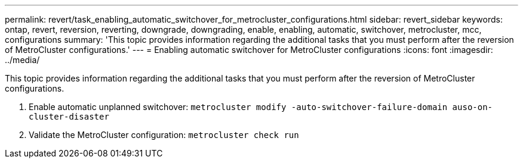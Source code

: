 ---
permalink: revert/task_enabling_automatic_switchover_for_metrocluster_configurations.html
sidebar: revert_sidebar
keywords: ontap, revert, reversion, reverting, downgrade, downgrading, enable, enabling, automatic, switchover, metrocluster, mcc, configurations
summary: 'This topic provides information regarding the additional tasks that you must perform after the reversion of MetroCluster configurations.'
---
= Enabling automatic switchover for MetroCluster configurations
:icons: font
:imagesdir: ../media/

[.lead]
This topic provides information regarding the additional tasks that you must perform after the reversion of MetroCluster configurations.

. Enable automatic unplanned switchover: `metrocluster modify -auto-switchover-failure-domain auso-on-cluster-disaster`
. Validate the MetroCluster configuration: `metrocluster check run`
